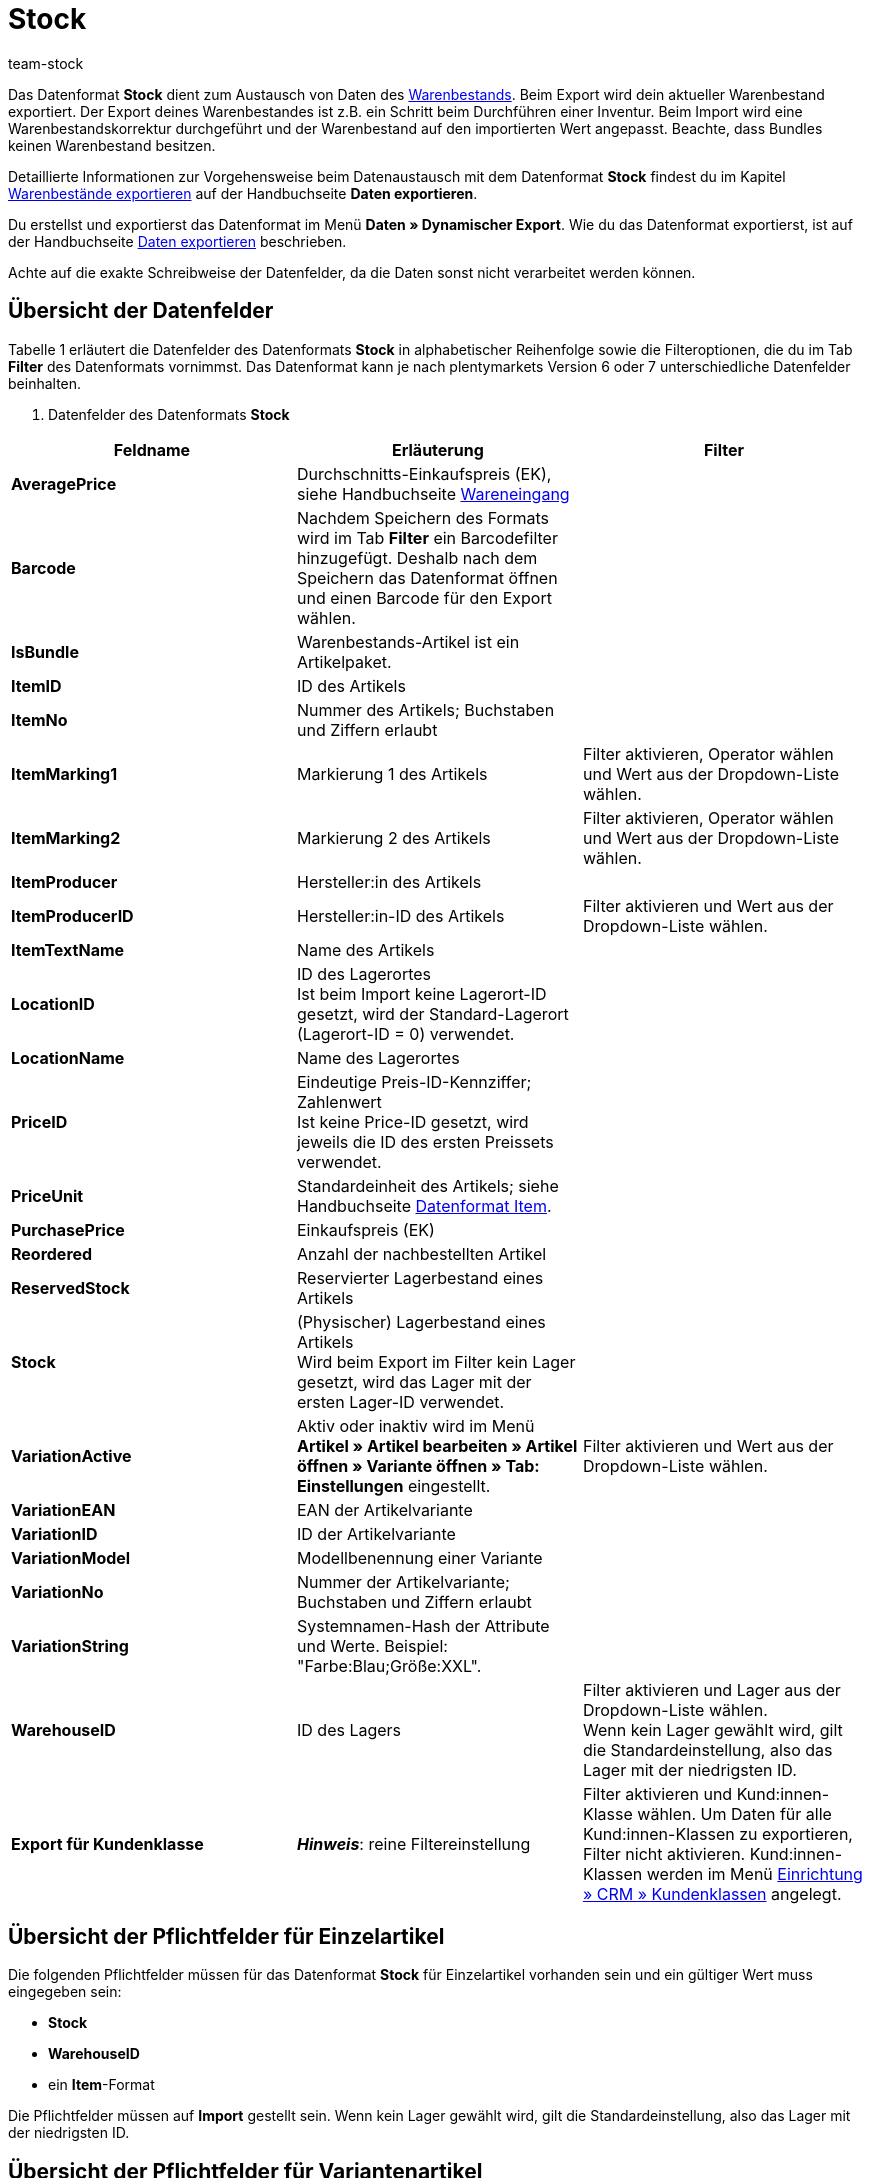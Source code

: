 = Stock
:lang: de
:keywords: Datenformat Stock
:position: 10350
:url: daten/export-import/datenformate/stock
:id: FET4KI7
:author: team-stock

Das Datenformat **Stock** dient zum Austausch von Daten des <<warenwirtschaft#, Warenbestands>>. Beim Export wird dein aktueller Warenbestand exportiert. Der Export deines Warenbestandes ist z.B. ein Schritt beim Durchführen einer Inventur. Beim Import wird eine Warenbestandskorrektur durchgeführt und der Warenbestand auf den importierten Wert angepasst. Beachte, dass Bundles keinen Warenbestand besitzen.

Detaillierte Informationen zur Vorgehensweise beim Datenaustausch mit dem Datenformat **Stock** findest du im Kapitel <<daten/export-import/daten-exportieren#90, Warenbestände exportieren>> auf der Handbuchseite **Daten exportieren**.

Du erstellst und exportierst das Datenformat im Menü **Daten » Dynamischer Export**. Wie du das Datenformat exportierst, ist auf der Handbuchseite <<daten/export-import/daten-exportieren#, Daten exportieren>> beschrieben.

Achte auf die exakte Schreibweise der Datenfelder, da die Daten sonst nicht verarbeitet werden können.

== Übersicht der Datenfelder

Tabelle 1 erläutert die Datenfelder des Datenformats **Stock** in alphabetischer Reihenfolge sowie die Filteroptionen, die du im Tab **Filter** des Datenformats vornimmst. Das Datenformat kann je nach plentymarkets Version 6 oder 7 unterschiedliche Datenfelder beinhalten.

. Datenfelder des Datenformats **Stock**
[cols="1,3,3"]
|====
|Feldname |Erläuterung |Filter

| **AveragePrice**
|Durchschnitts-Einkaufspreis (EK), siehe Handbuchseite <<warenwirtschaft/wareneingaenge-verwalten#2b, Wareneingang>>
|

| **Barcode**
|Nachdem Speichern des Formats wird im Tab **Filter** ein Barcodefilter hinzugefügt. Deshalb nach dem Speichern das Datenformat öffnen und einen Barcode für den Export wählen.
|

| **IsBundle**
|Warenbestands-Artikel ist ein Artikelpaket.
|

| **ItemID**
|ID des Artikels
|

| **ItemNo**
|Nummer des Artikels; Buchstaben und Ziffern erlaubt
|

| **ItemMarking1**
|Markierung 1 des Artikels
|Filter aktivieren, Operator wählen und Wert aus der Dropdown-Liste wählen.

| **ItemMarking2**
|Markierung 2 des Artikels
|Filter aktivieren, Operator wählen und Wert aus der Dropdown-Liste wählen.

| **ItemProducer**
|Hersteller:in des Artikels
|

| **ItemProducerID**
|Hersteller:in-ID des Artikels
|Filter aktivieren und Wert aus der Dropdown-Liste wählen.

| **ItemTextName**
|Name des Artikels
|

| **LocationID**
|ID des Lagerortes  +
Ist beim Import keine Lagerort-ID gesetzt, wird der Standard-Lagerort (Lagerort-ID = 0) verwendet.
|

| **LocationName**
|Name des Lagerortes
|

| **PriceID**
|Eindeutige Preis-ID-Kennziffer; Zahlenwert  +
Ist keine Price-ID gesetzt, wird jeweils die ID des ersten Preissets verwendet.
|

| **PriceUnit**
|Standardeinheit des Artikels; siehe Handbuchseite <<daten/export-import/datenformate/item#, Datenformat Item>>.
|

| **PurchasePrice**
|Einkaufspreis (EK)
|

| **Reordered**
|Anzahl der nachbestellten Artikel
|

| **ReservedStock**
|Reservierter Lagerbestand eines Artikels
|

| **Stock**
|(Physischer) Lagerbestand eines Artikels  +
Wird beim Export im Filter kein Lager gesetzt, wird das Lager mit der ersten Lager-ID verwendet.
|

| **VariationActive**
|Aktiv oder inaktiv wird im Menü **Artikel » Artikel bearbeiten » Artikel öffnen » Variante öffnen » Tab: Einstellungen** eingestellt.
|Filter aktivieren und Wert aus der Dropdown-Liste wählen.

| **VariationEAN**
|EAN der Artikelvariante
|

| **VariationID**
|ID der Artikelvariante
|

| **VariationModel**
|Modellbenennung einer Variante
|

| **VariationNo**
|Nummer der Artikelvariante; Buchstaben und Ziffern erlaubt
|

| **VariationString**
|Systemnamen-Hash der Attribute und Werte. Beispiel: "Farbe:Blau;Größe:XXL".
|

| **WarehouseID**
|ID des Lagers
|Filter aktivieren und Lager aus der Dropdown-Liste wählen.  +
Wenn kein Lager gewählt wird, gilt die Standardeinstellung, also das Lager mit der niedrigsten ID.

| **Export für Kundenklasse**
| **__Hinweis__**: reine Filtereinstellung
|Filter aktivieren und Kund:innen-Klasse wählen. Um Daten für alle Kund:innen-Klassen zu exportieren, Filter nicht aktivieren. Kund:innen-Klassen werden im Menü <<crm/kontakte-verwalten#15, Einrichtung » CRM » Kundenklassen>> angelegt.
|====

== Übersicht der Pflichtfelder für Einzelartikel

Die folgenden Pflichtfelder müssen für das Datenformat **Stock** für Einzelartikel vorhanden sein und ein gültiger Wert muss eingegeben sein:

* **Stock**
* **WarehouseID**
* ein **Item**-Format

Die Pflichtfelder müssen auf **Import** gestellt sein. Wenn kein Lager gewählt wird, gilt die Standardeinstellung, also das Lager mit der niedrigsten ID.

== Übersicht der Pflichtfelder für Variantenartikel

Die folgenden Pflichtfelder müssen für das Datenformat **Stock** für Variantenartikel vorhanden sein und ein gültiger Wert muss eingegeben sein:

* **Stock**
* **WarehouseID**
* **AttributeValueSetID**
* **VariationID**
* ein **Item**-Format
* ein **Price**-Format
* ein **Variation**-Format
* **PriceID**, wenn ein Artikel mehrere Preissets enthält

Die Pflichtfelder müssen auf **Import** gestellt sein.

== Exportoptionen

Du kannst den Datenexport auf einen bestimmten Artikelbestand eingrenzen. Verwende dazu im Menü **Daten » Dynamischer Export** im Tab **Felder** die Optionen **Bestand**, **Artikelpaket** und **Lieferant**.

* Mit der Option **Artikelpaket** wählst du, ob Artikelpakete exportiert werden sollen.
* Mit der Option **Lieferant** legst du fest, ob der Bestand aller oder nur einer bestimmten Lieferant:in exportiert werden soll.
* Mit der Option **Bestand** bestimmst du, welcher Bestand exportiert wird. Tabelle 2 erläutert die möglichen Einstellungen für die Option **Bestand**.

.Datenfelder mit Einstellung auf die Option **Abgleich**
[cols="1,3"]
|====
|Einstellung |Erläuterung

| **Alle**
|Der gesamte Artikelbestand wird exportiert.

| **Meldebestand unterschritten**
|Nur Bestandsdaten zu Artikeln, bei denen der Meldebestand unterschritten ist, werden exportiert.

| **Meldebestand erreicht / unterschritten**
|Nur Bestandsdaten zu Artikeln, bei denen der Meldebestand erreicht oder unterschritten ist, werden exportiert.

| **Negativer Netto-Warenbestand oder Netto-Warenbestand gleich 0**
|Nur Bestandsdaten zu Artikeln mit Netto-Warenbestand gleich oder kleiner 0 werden exportiert.

| **Negativer Netto-Warenbestand**
|Nur Bestandsdaten zu Artikeln mit negativem Netto-Warenbestand werden exportiert.

| **Negativer physischer Warenbestand oder physischer Warenbestand gleich 0**
|Nur Bestandsdaten zu Artikeln mit physischem Warenbestand gleich oder kleiner 0 werden exportiert.

| **Negativer physischer Warenbestand**
|Nur Bestandsdaten zu Artikeln mit negativem physischem Warenbestand werden exportiert.

| **Positiver Netto-Warenbestand**
|Nur Bestandsdaten zu Artikeln mit positivem Netto-Warenbestand werden exportiert.

| **Positiver physischer Warenbestand**
|Nur Bestandsdaten zu Artikeln mit positivem physischem Warenbestand werden exportiert.
|====
